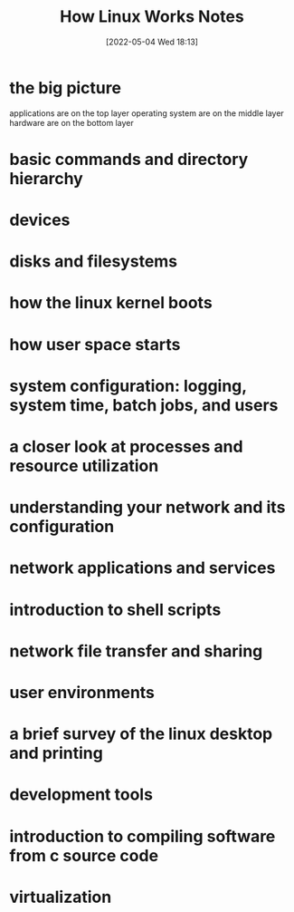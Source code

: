 :PROPERTIES:
:ID:       89601283-3f61-4e49-9490-5a75d471bb6d
:END:
#+title: How Linux Works Notes
#+date: [2022-05-04 Wed 18:13]

* the big picture
applications are on the top layer
operating system are on the middle layer
hardware are on the bottom layer

* basic commands and directory hierarchy
* devices
* disks and filesystems
* how the linux kernel boots
* how user space starts
* system configuration: logging, system time, batch jobs, and users
* a closer look at processes and resource utilization
* understanding your network and its configuration
* network applications and services
* introduction to shell scripts
* network file transfer and sharing
* user environments
* a brief survey of the linux desktop and printing
* development tools
* introduction to compiling software from c source code
* virtualization
